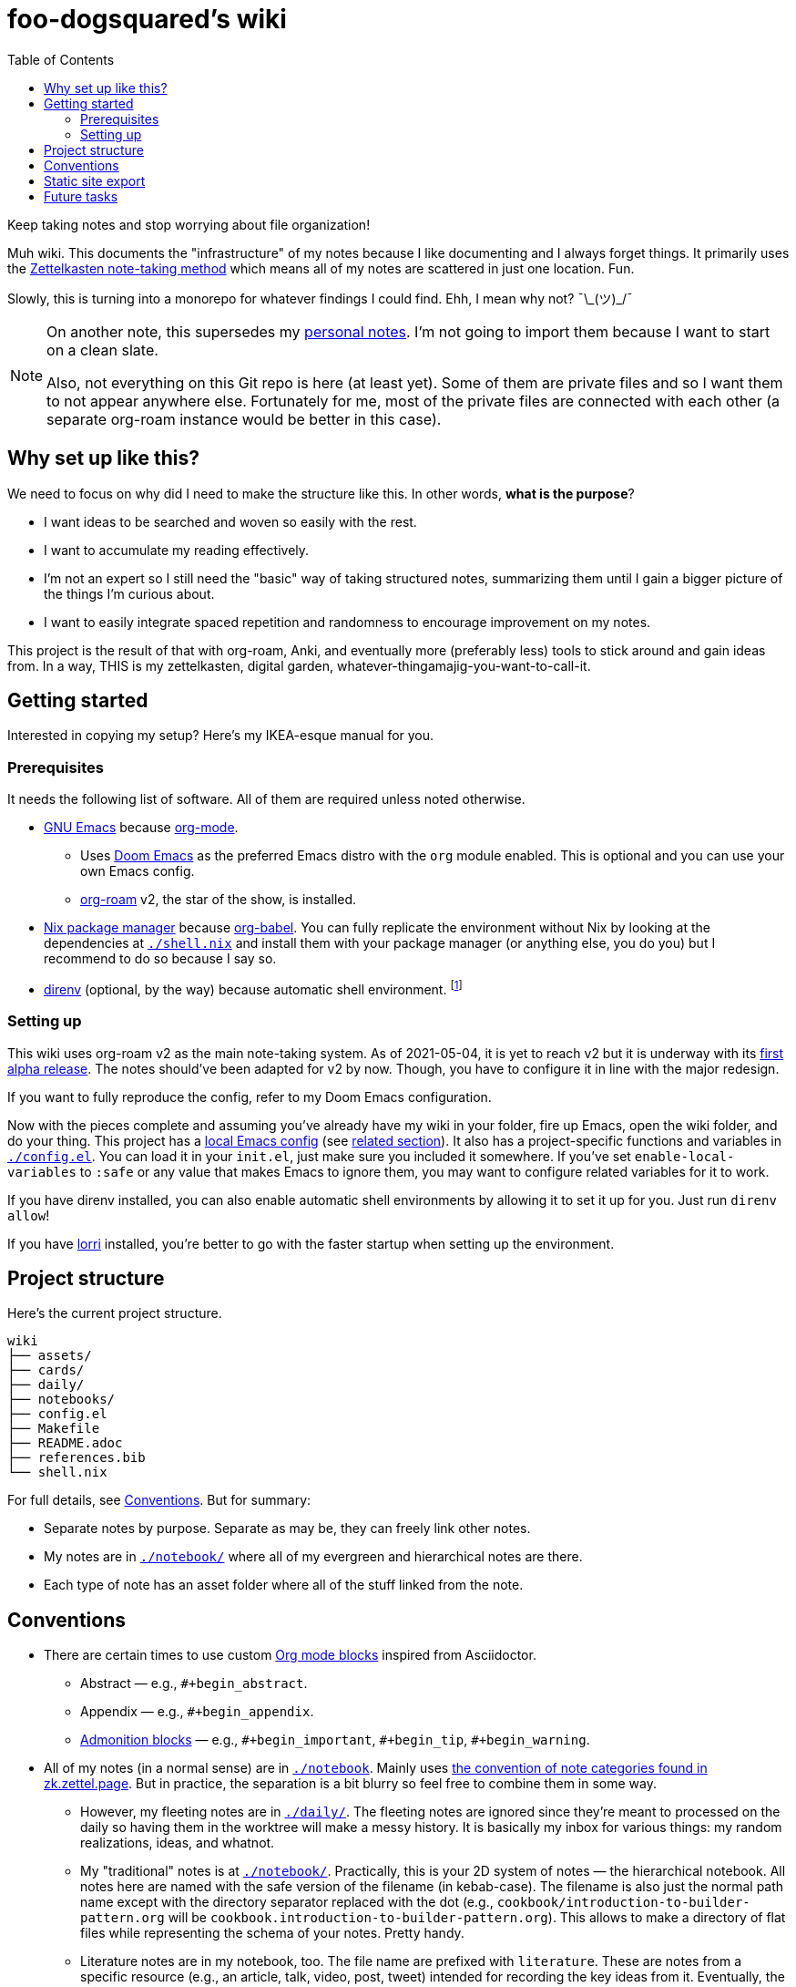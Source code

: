 = foo-dogsquared's wiki
:toc: true

:art-file-prefix: fds-visual


Keep taking notes and stop worrying about file organization!

Muh wiki.
This documents the "infrastructure" of my notes because I like documenting and I always forget things.
It primarily uses the link:https://zk.zettel.page/[Zettelkasten note-taking method] which means all of my notes are scattered in just one location.
Fun.

Slowly, this is turning into a monorepo for whatever findings I could find.
Ehh, I mean why not? ¯\\_(ツ)_/¯

[NOTE]
====
On another note, this supersedes my link:https://github.com/foo-dogsquared/personal-notes[personal notes].
I'm not going to import them because I want to start on a clean slate.

Also, not everything on this Git repo is here (at least yet).
Some of them are private files and so I want them to not appear anywhere else.
Fortunately for me, most of the private files are connected with each other (a separate org-roam instance would be better in this case).
====




== Why set up like this?

We need to focus on why did I need to make the structure like this.
In other words, **what is the purpose**?

- I want ideas to be searched and woven so easily with the rest.
- I want to accumulate my reading effectively.
- I'm not an expert so I still need the "basic" way of taking structured notes, summarizing them until I gain a bigger picture of the things I'm curious about.
- I want to easily integrate spaced repetition and randomness to encourage improvement on my notes.

This project is the result of that with org-roam, Anki, and eventually more (preferably less) tools to stick around and gain ideas from.
In a way, THIS is my zettelkasten, digital garden, whatever-thingamajig-you-want-to-call-it.




== Getting started

Interested in copying my setup?
Here's my IKEA-esque manual for you.


=== Prerequisites

It needs the following list of software.
All of them are required unless noted otherwise.

* link:https://www.gnu.org/software/emacs/[GNU Emacs] because link:https://orgmode.org/[org-mode].

** Uses link:https://github.com/hlissner/doom-emacs/[Doom Emacs] as the preferred Emacs distro with the `org` module enabled.
This is optional and you can use your own Emacs config.

** link:https://github.com/org-roam/org-roam[org-roam] v2, the star of the show, is installed.

* link:https://nixos.org/[Nix package manager] because link:https://orgmode.org/manual/Working-with-Source-Code.html[org-babel].
You can fully replicate the environment without Nix by looking at the dependencies at link:./shell.nix[`./shell.nix`] and install them with your package manager (or anything else, you do you) but I recommend to do so because I say so.

* link:https://direnv.net/i[direnv] (optional, by the way) because automatic shell environment.
footnote:[You can enable the direnv module from the Doom Emacs config.]


=== Setting up

This wiki uses org-roam v2 as the main note-taking system.
As of 2021-05-04, it is yet to reach v2 but it is underway with its link:https://github.com/org-roam/org-roam/releases/tag/2.0.0a1[first alpha release].
The notes should've been adapted for v2 by now.
Though, you have to configure it in line with the major redesign.

If you want to fully reproduce the config, refer to my Doom Emacs configuration.

Now with the pieces complete and assuming you've already have my wiki in your folder, fire up Emacs, open the wiki folder, and do your thing.
This project has a link:./.dir-locals.el[local Emacs config] (see link:https://www.gnu.org/software/emacs/manual/html_node/emacs/Directory-Variables.html[related section]).
It also has a project-specific functions and variables in link:./config.el[`./config.el`].
You can load it in your `init.el`, just make sure you included it somewhere.
If you've set `enable-local-variables` to `:safe` or any value that makes Emacs to ignore them, you may want to configure related variables for it to work.

If you have direnv installed, you can also enable automatic shell environments by allowing it to set it up for you.
Just run `direnv allow`!

If you have link:https://github.com/target/lorri[lorri] installed, you're better to go with the faster startup when setting up the environment.




== Project structure

Here's the current project structure.

[src, tree]
----
wiki
├── assets/
├── cards/
├── daily/
├── notebooks/
├── config.el
├── Makefile
├── README.adoc
├── references.bib
└── shell.nix
----

For full details, see <<Conventions>>.
But for summary:

* Separate notes by purpose.
Separate as may be, they can freely link other notes.

* My notes are in link:./notebook/[`./notebook/`] where all of my evergreen and hierarchical notes are there.

* Each type of note has an asset folder where all of the stuff linked from the note.




== Conventions

* There are certain times to use custom link:https://orgmode.org/manual/Blocks.html[Org mode blocks] inspired from Asciidoctor.

** Abstract — e.g., `#+begin_abstract`.
** Appendix — e.g., `#+begin_appendix`.
** link:https://docs.asciidoctor.org/asciidoc/latest/blocks/admonitions/[Admonition blocks] — e.g., `\#+begin_important`, `#+begin_tip`, `#+begin_warning`.

* All of my notes (in a normal sense) are in link:./notebook[`./notebook`].
Mainly uses https://zk.zettel.page/types-of-notes[the convention of note categories found in zk.zettel.page].
But in practice, the separation is a bit blurry so feel free to combine them in some way.

** However, my fleeting notes are in link:./daily/[`./daily/`].
The fleeting notes are ignored since they're meant to processed on the daily so having them in the worktree will make a messy history.
It is basically my inbox for various things: my random realizations, ideas, and whatnot.

** My "traditional" notes is at link:./notebook/[`./notebook/`].
Practically, this is your 2D system of notes — the hierarchical notebook.
All notes here are named with the safe version of the filename (in kebab-case).
The filename is also just the normal path name except with the directory separator replaced with the dot (e.g., `cookbook/introduction-to-builder-pattern.org` will be `cookbook.introduction-to-builder-pattern.org`).
This allows to make a directory of flat files while representing the schema of your notes.
Pretty handy.

** Literature notes are in my notebook, too.
The file name are prefixed with `literature`.
These are notes from a specific resource (e.g., an article, talk, video, post, tweet) intended for recording the key ideas from it.
Eventually, the ideas will be added to the evergreen notes.
Furthermore, they shouldn't be referenced anywhere.
Naming them is the same as the one in my traditional notes.

** My evergreen notes, essentially a ripoff from Andy Matuschak's notes.
These are essentially like my Zettelkasten, a bunch of my own ideas (that I have processed and realized myself, anyways).
The file name are just timestamps for convenience.
footnote:[Not necessarily original but just some of them being developed and processed, with/out a Eureka moment.]

** For challenges and answers to problem sets, they are set in my hierarchical notebook with the prefix `challenges`.
The conventions are each question are its own section and are copied verbatim (as much as possible) with my solution as a subsection.
I may also make some additional comments and subsections with my findings after peeking at the solution.

** Additional types of notes can be put in a separate folder (e.g., cards, microposts).
There is not set hierarchy but be sure to create a new type by purpose.

* The above structure makes it easier for retrieval.
If you want to search all of the fleeting notes, just search in `daily/`, etc.

** For searching tools, prefer desktop search tools such as link:https://www.lesbonscomptes.com/recoll/[Recoll] or link:https://sourceforge.net/projects/docfetcher/[DocFetcher].
** Quick search tools such as grep or link:https://github.com/BurntSushi/ripgrep[ripgrep] are also nice.

* Uses timestamp (at localtime) as the filename, it is unique enough (for personal purposes) and doesn't need to change.
footnote:[If you use the title as the basis, that'll depend if you have tolerance for the misaligning relation between the filename and the title.]
The format for the filename is equivalent to `$(date +%F-%H-%M-%S).org`.

* Since org-roam v2, an ID is now required to be recognized by the software.
File-level notes should have a top-level property drawer with an ID set while certain entries have local property drawers.
That said, be selective when to assigning IDs for the local headlines.

* Uses link:https://orgmode.org/guide/Tags.html[plain org-mode tags] for consistency.
It also happens to be the only supported tag format starting from link:https://org-roam.discourse.group/t/org-roam-major-redesign/1198[org-roam v2] so hoorah for me. :)

* A list of references are stored at link:./references.bib[`./references.bib`] for link:https://github.com/jkitchin/org-ref[org-ref-styled workflows].
It is managed with link:https://www.zotero.org/[Zotero] with the link:https://github.com/retorquere/zotero-better-bibtex[better-bibtex Zotero extension] but you can replace however you manage and generate the Bibtex file.

* A creation datetime and a modification datetime is a cruicial part of my notes.
It lets me know how up-to-date my notes are without relying on the filesystem metadata because I copy them carelessly, not to mention how various tools deal with them differently.
The modification datetime is handled with link:https://www.gnu.org/software/emacs/manual/html_node/emacs/Time-Stamps.html[timestamps] automatically.
+
Just see my link:https://github.com/foo-dogsquared/dotfiles/tree/75de71b4d0dfe79fe820204e365809cee11d7349/emacs[Doom Emacs config] in my dotfiles.
+
[source, elisp]
----
(after! org
  (setq
   time-stamp-start "date_modified:[ 	]+\\\\?"
   time-stamp-end "\\\\?[ ]*$"
   time-stamp-format "%Y-%02m-%02d %02H:%02M:%02S %:z"))

; Automate updating timestamps on save.
(add-hook 'before-save-hook 'time-stamp)
----

* The related assets are stored in the link:./assets/[`./assets/`].
It contains anything that a document should attach.
In certain cases where the document has tangled files, it should be put in a separate folder with the filename of the org-mode document — e.g., `2021-04-06-15-04-11.org` should have an asset folder in `./assets/2021-04-06-15-04-11/`.

** If one of the files is being linked from more than one note, you can move the file out in the top-level of the asset folder.

** I sometimes draw a visual aid just to strengthen my learning as well as an excuse to use my graphics tablet and I want to store them in a reasonable location without dumping it like in a landfill.
Unfortunately, this means having to scour the assets folder like a clueless babboon holding a hammer because all of it is named after a timestamp but I can deal with it.

** link:https://orgmode.org/worg/org-contrib/babel/intro.html[org-mode can also generate files including text and graphics].
I'm lazy and I fear conflicting asset filenames so I'll just put them in separate folders instead alongside opening a can of worms.
footnote:[This includes trying to name an asset that doesn't exist already to not overwrite the file that one note needed. It's also a lot more subtle when trying to build it altogether or if the notes get any bigger.]

** For my hand-drawn visual aids, I usually name with a prefix (e.g., `{art-file-prefix}-${WHAT_THE_GRAPHICS_IS_ABOUT}.webp`).
As a side effect, this mitigates against overwriting of generated assets from org-mode if I remember to not name it `{art-file-prefix}-*`.

** If you enable local variables (recommended to query it) and are OK with prompts every time you open up a note, then this should be no problem for you.




== Static site export

While the wiki is exclusively used with Emacs, there is an exported website with Next.js and link:https://github.com/rasendubi/uniorg/[uniorg] deployed using GitHub Actions (at link:./.github/workflows/[`./.github/workflows/`]).
The source code of the site is at link:./site/[`./site/`].

Here's the image summarizing the workflow.

image::assets/workflow.png[]



== Future tasks

This also means expect the following changes if you're watching this repo for some reason.
Keep in mind all of the details are still under consideration.

* Make the site prettier.

* Try out link:https://github.com/srid/neuron/[Neuron].
I've used it on and off and even tried to support both org-roam and Neuron because I like the static site generated and also because org-roam doesn't have a killer HTML exporter yet (in my opinion).
It is simple and nice but I can deviate from that with link:https://orgmode.org/manual/Publishing.html[org-publish] or any supported static site generators like link:https://gohugo.io/[Hugo].
Once link:https://github.com/srid/neuron/issues/557[org-mode is reimplemented in Neuron v2], it's a 100% addition to my workflow.

* Support graphing features.
org-roam has link:https://github.com/org-roam/org-roam-server[org-roam-server] plugin but as of 2021-05-07, it doesn't v2.
Not a necessity, necessarily, but it is a good visual way to quickly glance how my notes are doing in the bigger picture.
Also, the ultimate procastination tool.

* Add/replace Nix with link:https://guix.gnu.org/[Guix].
Maybe add a file intended for setting up a Guix environment.
I like both Nix and Guix, all right.

